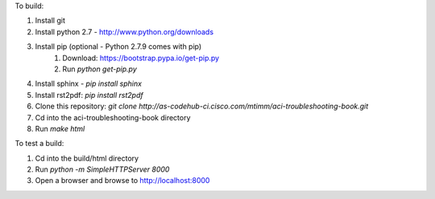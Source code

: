 To build:

1. Install git
2. Install python 2.7 - http://www.python.org/downloads
3. Install pip (optional - Python 2.7.9 comes with pip)
    1. Download: https://bootstrap.pypa.io/get-pip.py
    2. Run `python get-pip.py`
4. Install sphinx - `pip install sphinx`
5. Install rst2pdf: `pip install rst2pdf`
6. Clone this repository: `git clone http://as-codehub-ci.cisco.com/mtimm/aci-troubleshooting-book.git`
7. Cd into the aci-troubleshooting-book directory
8. Run `make html`

To test a build:

1. Cd into the build/html directory
2. Run `python -m SimpleHTTPServer 8000`
3. Open a browser and browse to http://localhost:8000
